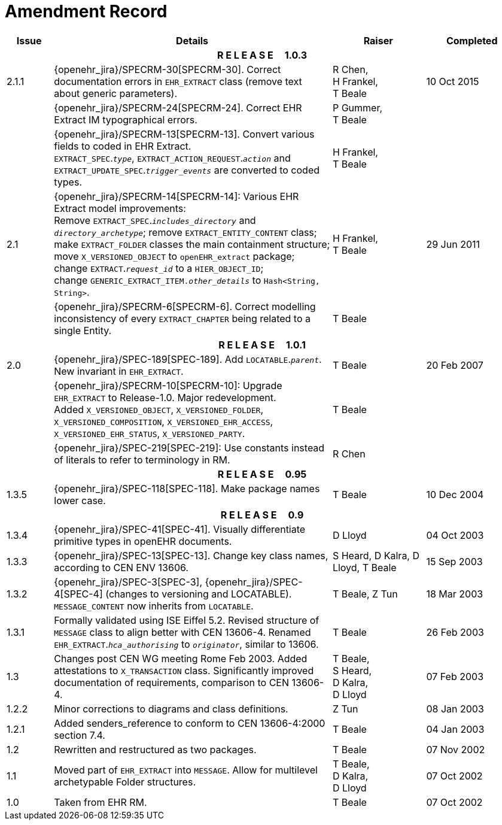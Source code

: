 = Amendment Record

[cols="1,6,2,2", options="header"]
|===
|Issue|Details|Raiser|Completed

4+^h|*R E L E A S E{nbsp}{nbsp}{nbsp}{nbsp}{nbsp}1.0.3*

|[[latest_issue]]2.1.1
|{openehr_jira}/SPECRM-30[SPECRM-30]. Correct documentation errors in `EHR_EXTRACT` class (remove text about generic parameters).
|R Chen, +
 H Frankel, +
 T Beale
|[[latest_issue_date]]10 Oct 2015

|
|{openehr_jira}/SPECRM-24[SPECRM-24]. Correct EHR Extract IM typographical errors.
|P Gummer, +
 T Beale
|

|
|{openehr_jira}/SPECRM-13[SPECRM-13]. Convert various fields to coded in EHR Extract. +
 `EXTRACT_SPEC`.`_type_`, `EXTRACT_ACTION_REQUEST`.`_action_` and `EXTRACT_UPDATE_SPEC`.`_trigger_events_` are converted to coded types.
|H Frankel, +
 T Beale
|

|2.1
|{openehr_jira}/SPECRM-14[SPECRM-14]: Various EHR Extract model improvements: +
 Remove `EXTRACT_SPEC`.`_includes_directory_` and `_directory_archetype_`; remove `EXTRACT_ENTITY_CONTENT` class; +
 make `EXTRACT_FOLDER` classes the main containment structure; move `X_VERSIONED_OBJECT` to `openEHR_extract` package; +
 change `EXTRACT`.`_request_id_` to a `HIER_OBJECT_ID`; +
 change `GENERIC_EXTRACT_ITEM._other_details_` to `Hash<String, String>`.
|H Frankel, +
 T Beale
|29 Jun 2011

|
|{openehr_jira}/SPECRM-6[SPECRM-6]. Correct modelling inconsistency of every `EXTRACT_CHAPTER` being related to a single Entity.
|T Beale
|

4+^h|*R E L E A S E{nbsp}{nbsp}{nbsp}{nbsp}{nbsp}1.0.1*

|2.0 
|{openehr_jira}/SPEC-189[SPEC-189]. Add `LOCATABLE`.`_parent_`. New invariant in `EHR_EXTRACT`.
|T Beale
|20 Feb 2007

|
|{openehr_jira}/SPECRM-10[SPECRM-10]: Upgrade `EHR_EXTRACT` to Release-1.0. Major redevelopment. +
 Added `X_VERSIONED_OBJECT`, `X_VERSIONED_FOLDER`, `X_VERSIONED_COMPOSITION`, `X_VERSIONED_EHR_ACCESS`, `X_VERSIONED_EHR_STATUS`, `X_VERSIONED_PARTY`.
|T Beale
|

|
|{openehr_jira}/SPEC-219[SPEC-219]: Use constants instead of literals to refer to terminology in RM.
|R Chen
|

4+^h|*R E L E A S E{nbsp}{nbsp}{nbsp}{nbsp}{nbsp}0.95*

|1.3.5
|{openehr_jira}/SPEC-118[SPEC-118]. Make package names lower case. 
|T Beale 
|10 Dec 2004

4+^h|*R E L E A S E{nbsp}{nbsp}{nbsp}{nbsp}{nbsp}0.9*

|1.3.4 
|{openehr_jira}/SPEC-41[SPEC-41]. Visually differentiate primitive types in openEHR documents.
|D Lloyd 
|04 Oct 2003

|1.3.3 
|{openehr_jira}/SPEC-13[SPEC-13]. Change key class names, according to CEN ENV 13606.
|S Heard, 
 D Kalra, 
 D Lloyd, 
 T Beale
|15 Sep 2003

|1.3.2 
|{openehr_jira}/SPEC-3[SPEC-3], {openehr_jira}/SPEC-4[SPEC-4] (changes to versioning and LOCATABLE).  `MESSAGE_CONTENT` now inherits from `LOCATABLE`.
|T Beale,
 Z Tun
|18 Mar 2003

|1.3.1 
|Formally validated using ISE Eiffel 5.2. Revised structure of `MESSAGE` class to align better with CEN 13606-4. Renamed `EHR_EXTRACT`.`_hca_authorising_` to `_originator_`, similar to 13606.
|T Beale 
|26 Feb 2003

|1.3 
|Changes post CEN WG meeting Rome Feb 2003. Added attestations to `X_TRANSACTION` class. Significantly improved documentation of requirements, comparison to CEN 13606-4.
|T Beale, +
 S Heard, +
 D Kalra, +
 D Lloyd
|07 Feb 2003

|1.2.2 
|Minor corrections to diagrams and class definitions. 
|Z Tun 
|08 Jan 2003

|1.2.1 
|Added senders_reference to conform to CEN 13606-4:2000 section 7.4.
|T Beale 
|04 Jan 2003

|1.2 
|Rewritten and restructured as two packages. 
|T Beale 
|07 Nov 2002

|1.1 
|Moved part of `EHR_EXTRACT` into `MESSAGE`. Allow for multilevel archetypable Folder structures.
|T Beale, +
 D Kalra, +
 D Lloyd
|07 Oct 2002

|1.0 
|Taken from EHR RM. 
|T Beale 
|07 Oct 2002

|===
